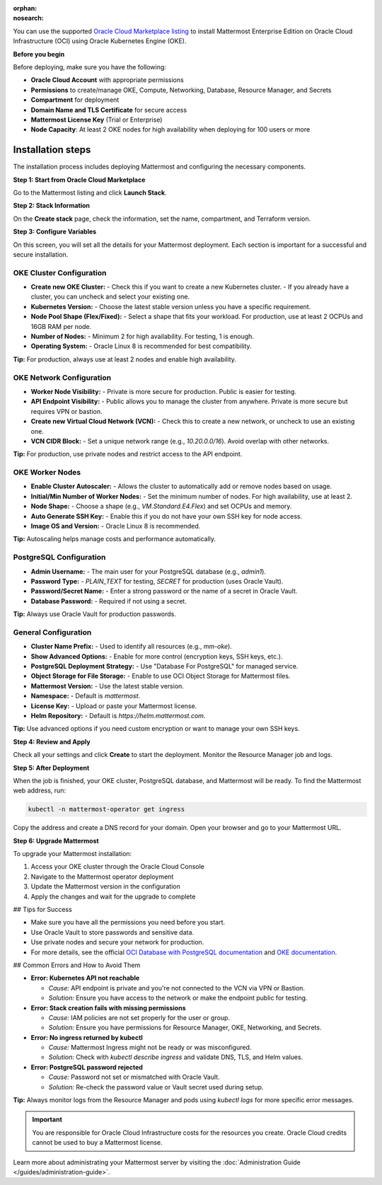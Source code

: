 .. meta::
   :name: robots
   :content: noindex

:orphan:
:nosearch:

You can use the supported `Oracle Cloud Marketplace listing <https://cloudmarketplace.oracle.com/marketplace/en_US/listing/188386963>`__ to install Mattermost Enterprise Edition on Oracle Cloud Infrastructure (OCI) using Oracle Kubernetes Engine (OKE).

**Before you begin**

Before deploying, make sure you have the following:

- **Oracle Cloud Account** with appropriate permissions
- **Permissions** to create/manage OKE, Compute, Networking, Database, Resource Manager, and Secrets
- **Compartment** for deployment
- **Domain Name and TLS Certificate** for secure access
- **Mattermost License Key** (Trial or Enterprise)
- **Node Capacity**: At least 2 OKE nodes for high availability when deploying for 100 users or more



Installation steps
==================

The installation process includes deploying Mattermost and configuring the necessary components.

**Step 1: Start from Oracle Cloud Marketplace**

Go to the Mattermost listing and click **Launch Stack**.

.. image:: /images/oracle/marketplace-listing.png
   :alt: Oracle Cloud Marketplace listing for Mattermost


**Step 2: Stack Information**

On the **Create stack** page, check the information, set the name, compartment, and Terraform version.

.. image:: /images/oracle/stack-info.png
   :alt: Stack information page


**Step 3: Configure Variables**

On this screen, you will set all the details for your Mattermost deployment. Each section is important for a successful and secure installation.

OKE Cluster Configuration
~~~~~~~~~~~~~~~~~~~~~~~~~

- **Create new OKE Cluster:**  
  - Check this if you want to create a new Kubernetes cluster.  
  - If you already have a cluster, you can uncheck and select your existing one.
- **Kubernetes Version:**  
  - Choose the latest stable version unless you have a specific requirement.
- **Node Pool Shape (Flex/Fixed):**  
  - Select a shape that fits your workload. For production, use at least 2 OCPUs and 16GB RAM per node.
- **Number of Nodes:**  
  - Minimum 2 for high availability. For testing, 1 is enough.
- **Operating System:**  
  - Oracle Linux 8 is recommended for best compatibility.

**Tip:** For production, always use at least 2 nodes and enable high availability.



OKE Network Configuration
~~~~~~~~~~~~~~~~~~~~~~~~~

- **Worker Node Visibility:**  
  - Private is more secure for production. Public is easier for testing.
- **API Endpoint Visibility:**  
  - Public allows you to manage the cluster from anywhere. Private is more secure but requires VPN or bastion.
- **Create new Virtual Cloud Network (VCN):**  
  - Check this to create a new network, or uncheck to use an existing one.
- **VCN CIDR Block:**  
  - Set a unique network range (e.g., `10.20.0.0/16`). Avoid overlap with other networks.

**Tip:** For production, use private nodes and restrict access to the API endpoint.



OKE Worker Nodes
~~~~~~~~~~~~~~~~

- **Enable Cluster Autoscaler:**  
  - Allows the cluster to automatically add or remove nodes based on usage.
- **Initial/Min Number of Worker Nodes:**  
  - Set the minimum number of nodes. For high availability, use at least 2.
- **Node Shape:**  
  - Choose a shape (e.g., `VM.Standard.E4.Flex`) and set OCPUs and memory.
- **Auto Generate SSH Key:**  
  - Enable this if you do not have your own SSH key for node access.
- **Image OS and Version:**  
  - Oracle Linux 8 is recommended.

**Tip:** Autoscaling helps manage costs and performance automatically.



PostgreSQL Configuration
~~~~~~~~~~~~~~~~~~~~~~~~

- **Admin Username:**  
  - The main user for your PostgreSQL database (e.g., `admin1`).
- **Password Type:**  
  - `PLAIN_TEXT` for testing, `SECRET` for production (uses Oracle Vault).
- **Password/Secret Name:**  
  - Enter a strong password or the name of a secret in Oracle Vault.
- **Database Password:**  
  - Required if not using a secret.

**Tip:** Always use Oracle Vault for production passwords.



General Configuration
~~~~~~~~~~~~~~~~~~~~~

- **Cluster Name Prefix:**  
  - Used to identify all resources (e.g., `mm-oke`).
- **Show Advanced Options:**  
  - Enable for more control (encryption keys, SSH keys, etc.).
- **PostgreSQL Deployment Strategy:**  
  - Use "Database For PostgreSQL" for managed service.
- **Object Storage for File Storage:**  
  - Enable to use OCI Object Storage for Mattermost files.
- **Mattermost Version:**  
  - Use the latest stable version.
- **Namespace:**  
  - Default is `mattermost`.
- **License Key:**  
  - Upload or paste your Mattermost license.
- **Helm Repository:**  
  - Default is `https://helm.mattermost.com`.

**Tip:** Use advanced options if you need custom encryption or want to manage your own SSH keys.



**Step 4: Review and Apply**

Check all your settings and click **Create** to start the deployment. Monitor the Resource Manager job and logs.

.. image:: /images/oracle/job-monitor.png
   :alt: Resource Manager job monitor


**Step 5: After Deployment**

When the job is finished, your OKE cluster, PostgreSQL database, and Mattermost will be ready. To find the Mattermost web address, run:

.. code-block:: sh

   kubectl -n mattermost-operator get ingress

Copy the address and create a DNS record for your domain. Open your browser and go to your Mattermost URL.


**Step 6: Upgrade Mattermost**

To upgrade your Mattermost installation:

1. Access your OKE cluster through the Oracle Cloud Console
2. Navigate to the Mattermost operator deployment
3. Update the Mattermost version in the configuration
4. Apply the changes and wait for the upgrade to complete


## Tips for Success

- Make sure you have all the permissions you need before you start.
- Use Oracle Vault to store passwords and sensitive data.
- Use private nodes and secure your network for production.
- For more details, see the official `OCI Database with PostgreSQL documentation <https://www.oracle.com/cloud/postgresql/>`__ and `OKE documentation <https://docs.oracle.com/en-us/iaas/Content/ContEng/Concepts/contengoverview.htm>`__.

## Common Errors and How to Avoid Them


- **Error: Kubernetes API not reachable**

  - *Cause:* API endpoint is private and you're not connected to the VCN via VPN or Bastion.
  - *Solution:* Ensure you have access to the network or make the endpoint public for testing.

- **Error: Stack creation fails with missing permissions**

  - *Cause:* IAM policies are not set properly for the user or group.
  - *Solution:* Ensure you have permissions for Resource Manager, OKE, Networking, and Secrets.

- **Error: No ingress returned by kubectl**

  - *Cause:* Mattermost Ingress might not be ready or was misconfigured.
  - *Solution:* Check with `kubectl describe ingress` and validate DNS, TLS, and Helm values.

- **Error: PostgreSQL password rejected**

  - *Cause:* Password not set or mismatched with Oracle Vault.
  - *Solution:* Re-check the password value or Vault secret used during setup.

**Tip:** Always monitor logs from the Resource Manager and pods using `kubectl logs` for more specific error messages.


.. important::

   You are responsible for Oracle Cloud Infrastructure costs for the resources you create. Oracle Cloud credits cannot be used to buy a Mattermost license.

Learn more about administrating your Mattermost server by visiting the :doc:`Administration Guide </guides/administration-guide>`.
